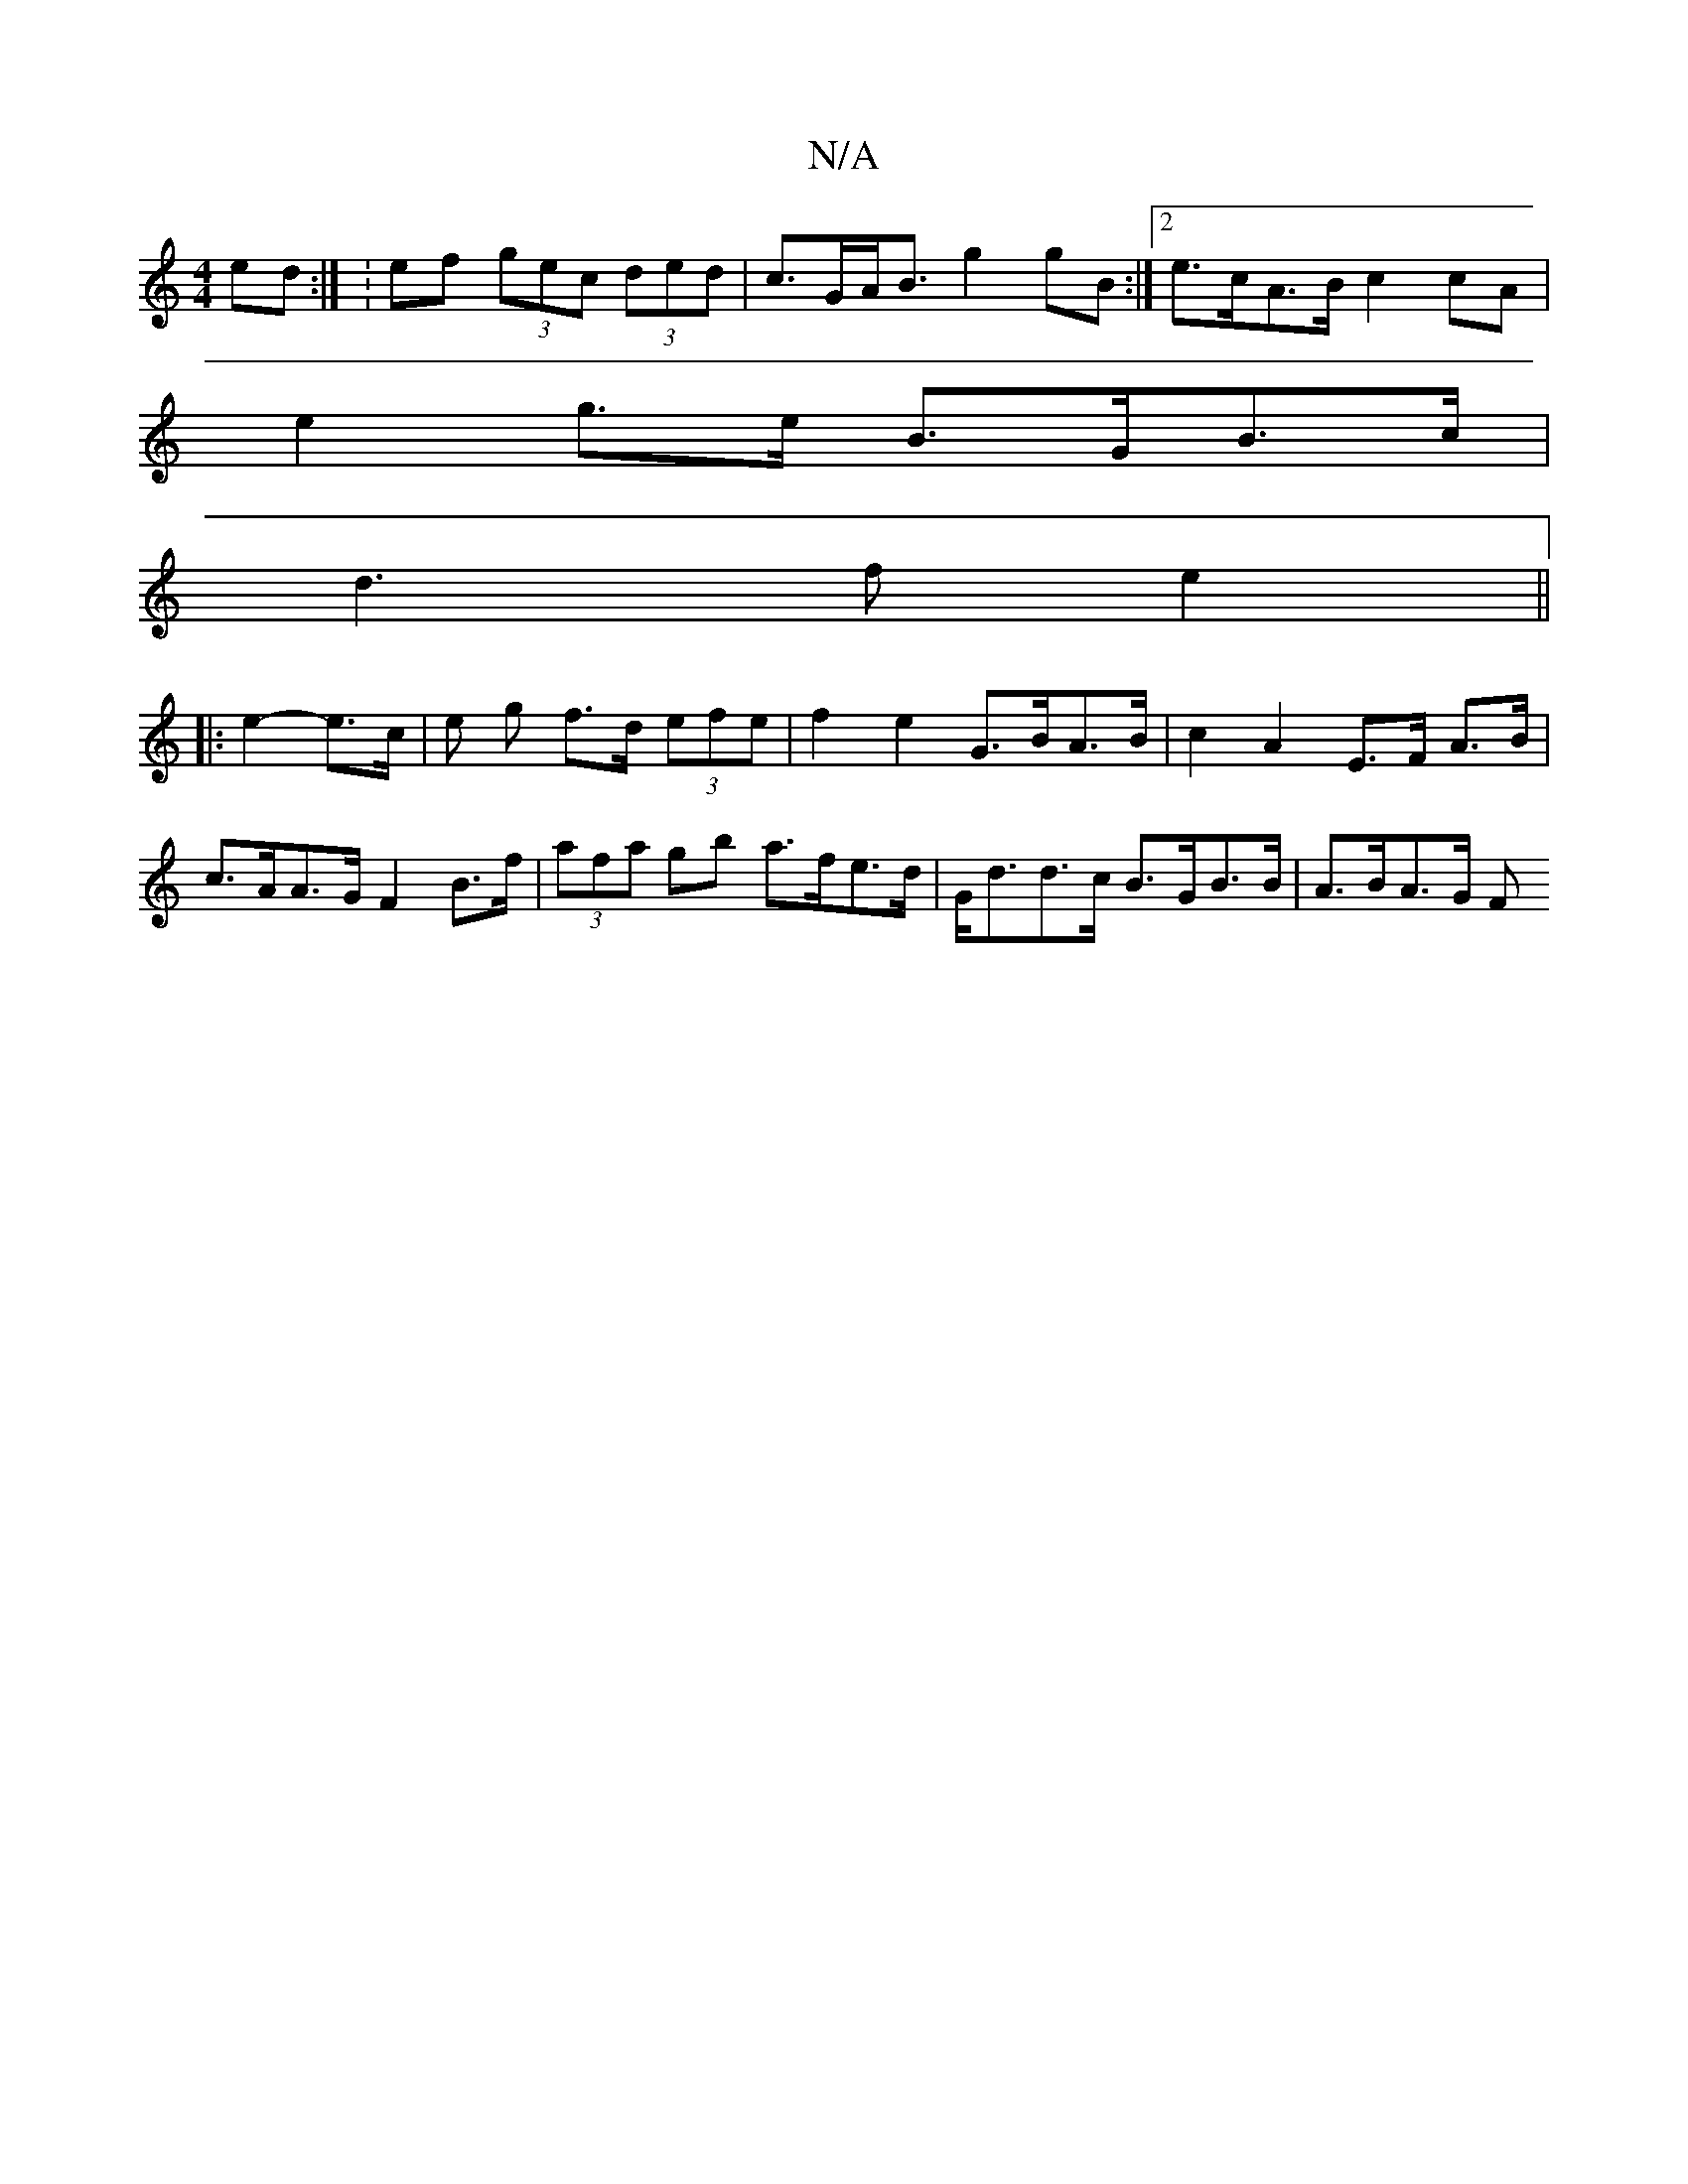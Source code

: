 X:1
T:N/A
M:4/4
R:N/A
K:Cmajor
 ed :| : ef (3gec (3ded | c>GA<B g2 gB :|[2 e>cA>B c2 cA|
e2g>e B>GB>c|
d3 f e2 ||
|: e2- e>c |e g f>d (3efe | f2 e2 G>BA>B | c2 A2 E>F A>B | c>AA>G F2 B>f | (3afa gb a>fe>d | G<dd>c B>GB>B | A>BA>G F